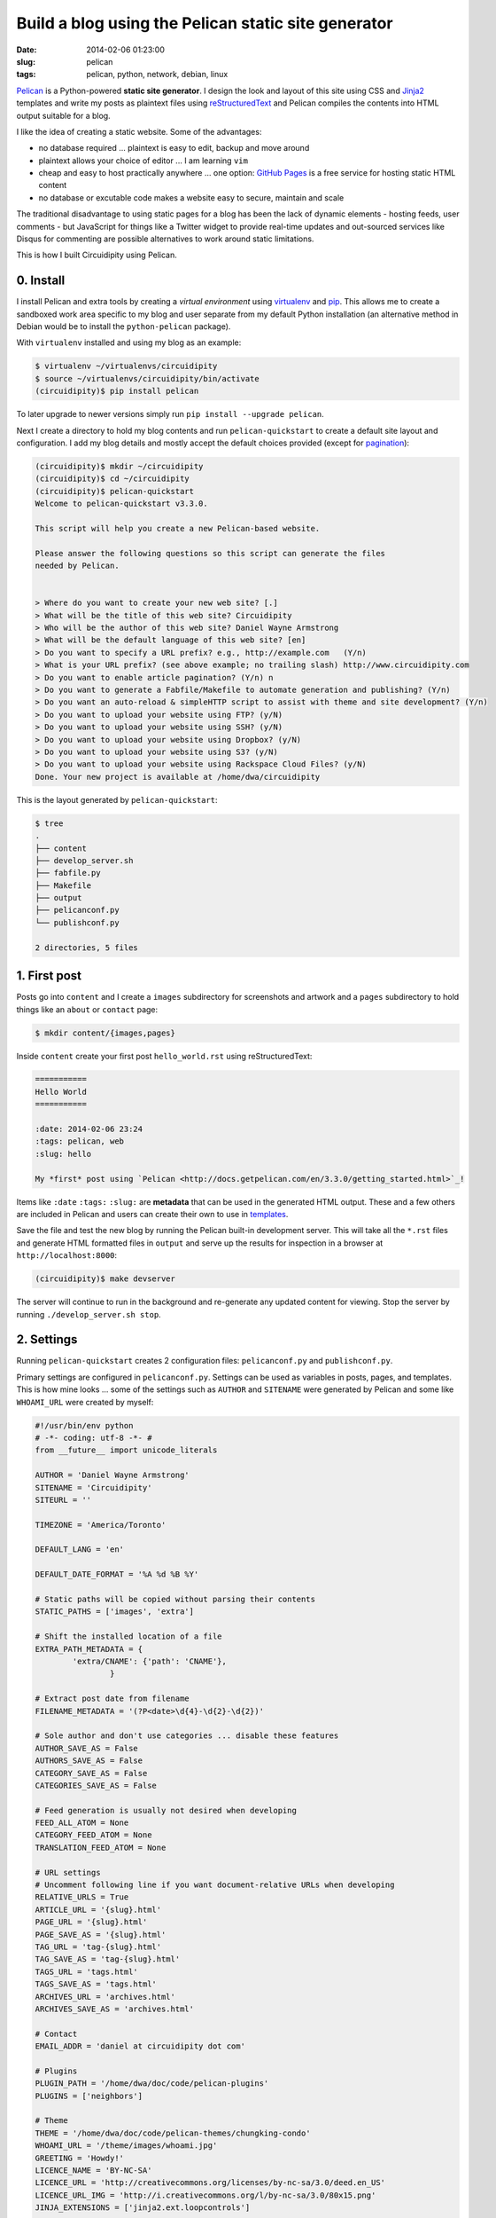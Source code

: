 ====================================================
Build a blog using the Pelican static site generator
====================================================

:date: 2014-02-06 01:23:00
:slug: pelican
:tags: pelican, python, network, debian, linux

`Pelican <http://docs.getpelican.com/en/3.3.0/>`_ is a Python-powered **static site generator**. I design the look and layout of this site using CSS and `Jinja2 <http://jinja.pocoo.org/docs/>`_ templates and write my posts as plaintext files using `reStructuredText <http://docutils.sourceforge.net/rst.html>`_ and Pelican compiles the contents into HTML output suitable for a blog.

I like the idea of creating a static website. Some of the advantages:

* no database required ... plaintext is easy to edit, backup and move around
* plaintext allows your choice of editor ... I am learning ``vim``
* cheap and easy to host practically anywhere ... one option: `GitHub Pages <http://pages.github.com/>`_ is a free service for hosting static HTML content 
* no database or excutable code makes a website easy to secure, maintain and scale

The traditional disadvantage to using static pages for a blog has been the lack of dynamic elements - hosting feeds, user comments - but JavaScript for things like a Twitter widget to provide real-time updates and out-sourced services like Disqus for commenting are possible alternatives to work around static limitations.
 
This is how I built Circuidipity using Pelican.

0. Install
----------

I install Pelican and extra tools by creating a *virtual environment* using `virtualenv <http://www.circuidipity.com/python2-and-python3.html>`_ and `pip <https://pypi.python.org/pypi/pip>`_. This allows me to create a sandboxed work area specific to my blog and user separate from my default Python installation (an alternative method in Debian would be to install the ``python-pelican`` package).

With ``virtualenv`` installed and using my blog as an example:

.. code-block:: bash

    $ virtualenv ~/virtualenvs/circuidipity
    $ source ~/virtualenvs/circuidipity/bin/activate
    (circuidipity)$ pip install pelican

To later upgrade to newer versions simply run ``pip install --upgrade pelican``.  

Next I create a directory to hold my blog contents and run ``pelican-quickstart`` to create a default site layout and configuration. I add my blog details and mostly accept the default choices provided (except for `pagination <http://docs.getpelican.com/en/3.3.0/settings.html#pagination>`_): 

.. code-block:: bash

    (circuidipity)$ mkdir ~/circuidipity
    (circuidipity)$ cd ~/circuidipity
    (circuidipity)$ pelican-quickstart 
    Welcome to pelican-quickstart v3.3.0.

    This script will help you create a new Pelican-based website.

    Please answer the following questions so this script can generate the files
    needed by Pelican.

    
    > Where do you want to create your new web site? [.] 
    > What will be the title of this web site? Circuidipity
    > Who will be the author of this web site? Daniel Wayne Armstrong
    > What will be the default language of this web site? [en] 
    > Do you want to specify a URL prefix? e.g., http://example.com   (Y/n) 
    > What is your URL prefix? (see above example; no trailing slash) http://www.circuidipity.com
    > Do you want to enable article pagination? (Y/n) n
    > Do you want to generate a Fabfile/Makefile to automate generation and publishing? (Y/n) 
    > Do you want an auto-reload & simpleHTTP script to assist with theme and site development? (Y/n) 
    > Do you want to upload your website using FTP? (y/N) 
    > Do you want to upload your website using SSH? (y/N) 
    > Do you want to upload your website using Dropbox? (y/N) 
    > Do you want to upload your website using S3? (y/N) 
    > Do you want to upload your website using Rackspace Cloud Files? (y/N) 
    Done. Your new project is available at /home/dwa/circuidipity

This is the layout generated by ``pelican-quickstart``:

.. code-block:: bash

    $ tree
    .
    ├── content
    ├── develop_server.sh
    ├── fabfile.py
    ├── Makefile
    ├── output
    ├── pelicanconf.py
    └── publishconf.py

    2 directories, 5 files

1. First post
-------------

Posts go into ``content`` and I create a ``images`` subdirectory for screenshots and artwork and a ``pages`` subdirectory to hold things like an ``about`` or ``contact`` page:

.. code-block:: bash

    $ mkdir content/{images,pages}

Inside ``content`` create your first post ``hello_world.rst`` using reStructuredText:

.. code-block:: rst

    ===========
    Hello World
    ===========

    :date: 2014-02-06 23:24
    :tags: pelican, web
    :slug: hello

    My *first* post using `Pelican <http://docs.getpelican.com/en/3.3.0/getting_started.html>`_!

Items like ``:date`` ``:tags:`` ``:slug:`` are **metadata** that can be used in the generated HTML output. These and a few others are included in Pelican and users can create their own to use in `templates <http://docs.getpelican.com/en/3.1.1/themes.html#theming-pelican>`_.

Save the file and test the new blog by running the Pelican built-in development server. This will take all the ``*.rst`` files and generate HTML formatted files in ``output`` and serve up the results for inspection in a browser at ``http://localhost:8000``:

.. code-block:: bash

    (circuidipity)$ make devserver

The server will continue to run in the background and re-generate any updated content for viewing. Stop the server by running ``./develop_server.sh stop``.

2. Settings
-----------

Running ``pelican-quickstart`` creates 2 configuration files: ``pelicanconf.py`` and ``publishconf.py``.

Primary settings are configured in ``pelicanconf.py``. Settings can be used as variables in posts, pages, and templates. This is how mine looks ... some of the settings such as ``AUTHOR`` and ``SITENAME`` were generated by Pelican and some like ``WHOAMI_URL`` were created by myself:

.. code-block:: python

    #!/usr/bin/env python
    # -*- coding: utf-8 -*- #
    from __future__ import unicode_literals
    
    AUTHOR = 'Daniel Wayne Armstrong'
    SITENAME = 'Circuidipity'
    SITEURL = ''

    TIMEZONE = 'America/Toronto'

    DEFAULT_LANG = 'en'

    DEFAULT_DATE_FORMAT = '%A %d %B %Y'

    # Static paths will be copied without parsing their contents
    STATIC_PATHS = ['images', 'extra']

    # Shift the installed location of a file
    EXTRA_PATH_METADATA = {
            'extra/CNAME': {'path': 'CNAME'},
                    }

    # Extract post date from filename
    FILENAME_METADATA = '(?P<date>\d{4}-\d{2}-\d{2})'

    # Sole author and don't use categories ... disable these features
    AUTHOR_SAVE_AS = False                                                             
    AUTHORS_SAVE_AS = False                                                            
    CATEGORY_SAVE_AS = False                                                           
    CATEGORIES_SAVE_AS = False   

    # Feed generation is usually not desired when developing
    FEED_ALL_ATOM = None
    CATEGORY_FEED_ATOM = None
    TRANSLATION_FEED_ATOM = None

    # URL settings
    # Uncomment following line if you want document-relative URLs when developing
    RELATIVE_URLS = True
    ARTICLE_URL = '{slug}.html'
    PAGE_URL = '{slug}.html'
    PAGE_SAVE_AS = '{slug}.html'
    TAG_URL = 'tag-{slug}.html'
    TAG_SAVE_AS = 'tag-{slug}.html'
    TAGS_URL = 'tags.html'
    TAGS_SAVE_AS = 'tags.html'
    ARCHIVES_URL = 'archives.html'
    ARCHIVES_SAVE_AS = 'archives.html'

    # Contact
    EMAIL_ADDR = 'daniel at circuidipity dot com'

    # Plugins
    PLUGIN_PATH = '/home/dwa/doc/code/pelican-plugins'
    PLUGINS = ['neighbors']

    # Theme
    THEME = '/home/dwa/doc/code/pelican-themes/chungking-condo'
    WHOAMI_URL = '/theme/images/whoami.jpg'
    GREETING = 'Howdy!'
    LICENCE_NAME = 'BY-NC-SA'
    LICENCE_URL = 'http://creativecommons.org/licenses/by-nc-sa/3.0/deed.en_US'
    LICENCE_URL_IMG = 'http://i.creativecommons.org/l/by-nc-sa/3.0/80x15.png'
    JINJA_EXTENSIONS = ['jinja2.ext.loopcontrols']

    # Social
    TWITTER_URL = 'https://twitter.com/circuidipity'
    GITHUB_URL = 'https://github.com/vonbrownie'

    # Tag cloud
    TAG_CLOUD_STEPS = 4

A few of the settings like ``RELATIVE_URLS = True`` and turning off ``ATOM`` feeds are appropriate for a *test* environment but are probably things that need to be modified when its time for deployment. The second ``publishconf.py`` configuration file contains priority settings for **publishing** content:

.. code-block:: python

    #!/usr/bin/env python
    # -*- coding: utf-8 -*- #
    from __future__ import unicode_literals

    # This file is only used if you use `make publish` or
    # explicitly specify it as your config file.

    import os
    import sys
    sys.path.append(os.curdir)
    from pelicanconf import *

    SITEURL = 'http://www.circuidipity.com'
    RELATIVE_URLS = False

    FEED_ALL_ATOM = 'feed.xml'
    CATEGORY_FEED_ATOM = None
    TRANSLATION_FEED_ATOM = None

    FEED_MAX_ITEMS = 10

    DELETE_OUTPUT_DIRECTORY = True


3. Plugins
----------

`Plugins <http://docs.getpelican.com/en/3.3.0/plugins.html>`_ are available to extend the functionality of Pelican. I use a plugin called `neighbors <https://github.com/getpelican/pelican-plugins/tree/master/neighbors>`_ that makes it easy for me to add links near the bottom to ``Newer`` and ``Older`` articles in relation to the current page.

Enable plugins in ``pelicanconf.py``:

.. code-block:: python

    PLUGIN_PATH = '/home/dwa/doc/code/pelican-plugins'
    PLUGINS = ['neighbors']

I can then make use of the plugin's ``next_article`` and ``prev_article`` variables in a Jinja2-formatted template to add those navigation links:

.. code-block:: python

    {% if article.prev_article %}
        <p class="prevpost"><i class="fa fa-arrow-left"></i> Older<br />
        <a href="{{ SITEURL }}/{{ article.prev_article.url}}">{{ article.prev_article.title }}</a></p>
    {% endif %}
    {% if article.next_article %}
        <p class="nextpost">Newer <i class="fa fa-arrow-right"></i><br />
        <a href="{{ SITEURL }}/{{ article.next_article.url}}">{{ article.next_article.title }}</a></p>
    {% endif %}

4. Themes
---------

Pelican includes a default theme to get you started and there is a collection of `user-created themes <https://github.com/getpelican/pelican-themes>`_ to choose from or `create your own <http://docs.getpelican.com/en/3.3.0/themes.html>`_. I chose to start from scratch and explore CSS, Jinja2 templating, `pygments <http://pygments.org/faq/>`_ and `Font Awesome icons <http://fortawesome.github.io/Font-Awesome/>`_ to create my own `Chungking Condo <https://github.com/vonbrownie/circuidipity/tree/gh-pages/theme>`_ theme.

To use a theme set the location of its contents in ``pelicanconf.py``:

.. code-block:: python

        THEME = '/home/dwa/doc/code/pelican-themes/chungking-condo'

5. Publish
----------

When ready to generate for deployment run:

.. code-block:: bash

    (circuidipity)$ make publish

All blog contents are placed in ``output`` ready to be uploaded to a hosting service. Since everything is static content there are many options available. Previously I used `Amazon S3 <http://www.circuidipity.com/host-website-on-amazon-s3.html>`_ and have now switched to a free `project repository hosted on GitHub Pages <http://www.circuidipity.com/github-pages.html>`_.

Happy hacking!

